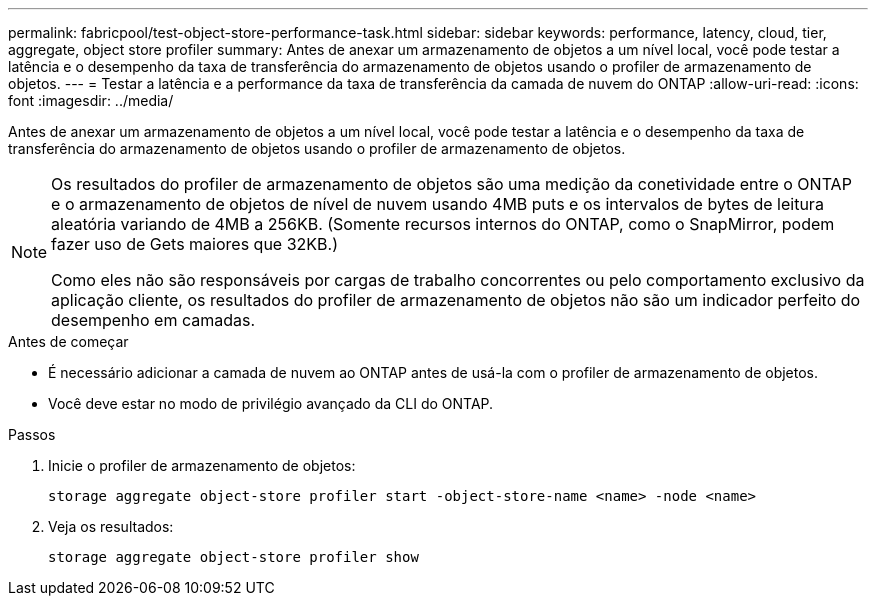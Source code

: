 ---
permalink: fabricpool/test-object-store-performance-task.html 
sidebar: sidebar 
keywords: performance, latency, cloud, tier, aggregate, object store profiler 
summary: Antes de anexar um armazenamento de objetos a um nível local, você pode testar a latência e o desempenho da taxa de transferência do armazenamento de objetos usando o profiler de armazenamento de objetos. 
---
= Testar a latência e a performance da taxa de transferência da camada de nuvem do ONTAP
:allow-uri-read: 
:icons: font
:imagesdir: ../media/


[role="lead"]
Antes de anexar um armazenamento de objetos a um nível local, você pode testar a latência e o desempenho da taxa de transferência do armazenamento de objetos usando o profiler de armazenamento de objetos.

[NOTE]
====
Os resultados do profiler de armazenamento de objetos são uma medição da conetividade entre o ONTAP e o armazenamento de objetos de nível de nuvem usando 4MB puts e os intervalos de bytes de leitura aleatória variando de 4MB a 256KB. (Somente recursos internos do ONTAP, como o SnapMirror, podem fazer uso de Gets maiores que 32KB.)

Como eles não são responsáveis por cargas de trabalho concorrentes ou pelo comportamento exclusivo da aplicação cliente, os resultados do profiler de armazenamento de objetos não são um indicador perfeito do desempenho em camadas.

====
.Antes de começar
* É necessário adicionar a camada de nuvem ao ONTAP antes de usá-la com o profiler de armazenamento de objetos.
* Você deve estar no modo de privilégio avançado da CLI do ONTAP.


.Passos
. Inicie o profiler de armazenamento de objetos:
+
`storage aggregate object-store profiler start -object-store-name <name> -node <name>`

. Veja os resultados:
+
`storage aggregate object-store profiler show`


